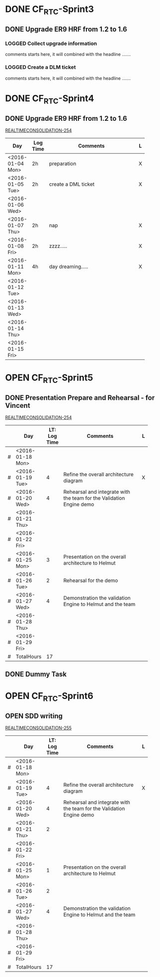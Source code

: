 #+STARTUP: align
#+TODO: TODO | OPEN DONE
#+PROJECT: REALTIMECONSOLIDATION
* DONE CF_RTC-Sprint3
** DONE Upgrade ER9 HRF from 1.2 to 1.6
:PROPERTIES:
:Sprint: CF_RGC-Sprint3, CF_RGC-Sprint4 
:Type: Task
:Priority: Medium
:Estimate: 18h
:Remaining: 0h
:END:

*** LOGGED Collect upgrade information
:LOGBOOK:
CLOCK: [2016-01-04 Mon 09:57]--[2016-01-04 Mon 11:57] =>  2:00
:END:
comments starts here, it will combined with the headline .......

*** LOGGED Create a DLM ticket
:LOGBOOK:
CLOCK: [2016-01-05 Tue 14:30]--[2016-01-05 Tue 16:30] =>  2:00
:END:
comments starts here, it will combined with the headline .......




* DONE CF_RTC-Sprint4
** DONE Upgrade ER9 HRF from 1.2 to 1.6
:PROPERTIES:
:Sprint: CF_RTC-Sprint3, CF_RTC-Sprint4 
:Type: Task
:Priority: Medium
:Estimate: 18h
:Remaining: 0h
:END:
[[https://sapjira.wdf.sap.corp/browse/REALTIMECONSOLIDATION-254][REALTIMECONSOLIDATION-254]]
|                  |          | <25>                      |   |
| Day              | Log Time | Comments                  | L |
|------------------+----------+---------------------------+---|
| <2016-01-04 Mon> | 2h       | preparation               | X |
| <2016-01-05 Tue> | 2h       | create a DML ticket       | X |
| <2016-01-06 Wed> |          |                           |   |
| <2016-01-07 Thu> | 2h       | nap                       | X |
| <2016-01-08 Fri> | 2h       | zzzz.....                 | X |
|------------------+----------+---------------------------+---|
| <2016-01-11 Mon> | 4h       | day dreaming.....         | X |
| <2016-01-12 Tue> |          |                           |   |
| <2016-01-13 Wed> |          |                           |   |
| <2016-01-14 Thu> |          |                           |   |
| <2016-01-15 Fri> |          |                           |   |
|------------------+----------+---------------------------+---|


* OPEN CF_RTC-Sprint5

** DONE Presentation Prepare and Rehearsal - for Vincent
:PROPERTIES:
:IssueNum: 254
:Type: Task
:Priority: Medium
:Estimate: 17h
:Remaining: 4h
:END:
[[https://sapjira.wdf.sap.corp/browse/REALTIMECONSOLIDATION-254][REALTIMECONSOLIDATION-254]]
|   |                  |  <4> | <25>                      |   |
|   | Day              | LT: Log Time | Comments                  | L |
|---+------------------+------+---------------------------+---|
| # | <2016-01-18 Mon> |      |                           |   |
| # | <2016-01-19 Tue> |    4 | Refine the overall architecture diagram | X |
| # | <2016-01-20 Wed> |    4 | Rehearsal and integrate with the team for the Validation Engine demo |   |
| # | <2016-01-21 Thu> |      |                           |   |
| # | <2016-01-22 Fri> |      |                           |   |
|---+------------------+------+---------------------------+---|
| # | <2016-01-25 Mon> |    3 | Presentation on the overall architecture to Helmut |   |
| # | <2016-01-26 Tue> |    2 | Rehearsal for the demo    |   |
| # | <2016-01-27 Wed> |    4 | Demonstration the validation Engine to Helmut and the team |   |
| # | <2016-01-28 Thu> |      |                           |   |
| # | <2016-01-29 Fri> |      |                           |   |
|---+------------------+------+---------------------------+---|
| # | TotalHours       |   17 |                           |   |
#+TBLFM: @13$3=vsum(@3$3..@12$3)

** DONE Dummy Task
:PROPERTIES:
:Remaining: 4h
:END:


* OPEN CF_RTC-Sprint6

** OPEN SDD writing
:PROPERTIES:
:IssueNum: 255
:Type: Task
:Priority: Medium
:Estimate: 17h
:Remaining: 4h
:END:
[[https://sapjira.wdf.sap.corp/browse/REALTIMECONSOLIDATION-254][REALTIMECONSOLIDATION-255]]
|   |                  |  <4> | <25>                      |   |
|   | Day              | LT: Log Time | Comments                  | L |
|---+------------------+------+---------------------------+---|
| # | <2016-01-18 Mon> |      |                           |   |
| # | <2016-01-19 Tue> |    4 | Refine the overall architecture diagram | X |
| # | <2016-01-20 Wed> |    4 | Rehearsal and integrate with the team for the Validation Engine demo |   |
| # | <2016-01-21 Thu> |    2 |                           |   |
| # | <2016-01-22 Fri> |      |                           |   |
|---+------------------+------+---------------------------+---|
| # | <2016-01-25 Mon> |    1 | Presentation on the overall architecture to Helmut |   |
| # | <2016-01-26 Tue> |    2 |                           |   |
| # | <2016-01-27 Wed> |    4 | Demonstration the validation Engine to Helmut and the team |   |
| # | <2016-01-28 Thu> |      |                           |   |
| # | <2016-01-29 Fri> |      |                           |   |
|---+------------------+------+---------------------------+---|
| # | TotalHours       |   17 |                           |   |
#+TBLFM: @13$3=vsum(@3$3..@12$3)
